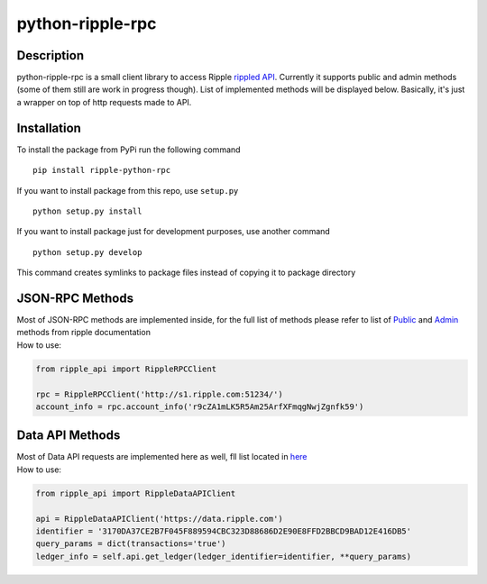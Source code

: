 ===================
python-ripple-rpc
===================
Description
------------

python-ripple-rpc is a small client library to access Ripple `rippled API <https://developers.ripple.com/rippled-api.html>`_.
Currently it supports public and admin methods (some of them still are work in progress though). List of implemented methods will be displayed below.
Basically, it's just a wrapper on top of http requests made to API.

Installation
-------------

To install the package from PyPi run the following command

::

    pip install ripple-python-rpc

If you want to install package from this repo, use ``setup.py``

::

    python setup.py install

If you want to install package just for development purposes, use another command

::

    python setup.py develop

This command creates symlinks to package files instead of copying it to package directory

JSON-RPC Methods
----------------

| Most of JSON-RPC methods are implemented inside, for the full list of methods please refer to list of `Public <https://developers.ripple.com/public-rippled-methods.html>`_ and `Admin <https://developers.ripple.com/admin-rippled-methods.html>`_ methods from ripple documentation
| How to use:

.. code-block:: python

    from ripple_api import RippleRPCClient

    rpc = RippleRPCClient('http://s1.ripple.com:51234/')
    account_info = rpc.account_info('r9cZA1mLK5R5Am25ArfXFmqgNwjZgnfk59')


Data API Methods
----------------

| Most of Data API requests are implemented here as well, fll list located in `here <https://developers.ripple.com/data-api.html>`_
| How to use:

.. code-block:: python

    from ripple_api import RippleDataAPIClient

    api = RippleDataAPIClient('https://data.ripple.com')
    identifier = '3170DA37CE2B7F045F889594CBC323D88686D2E90E8FFD2BBCD9BAD12E416DB5'
    query_params = dict(transactions='true')
    ledger_info = self.api.get_ledger(ledger_identifier=identifier, **query_params)


